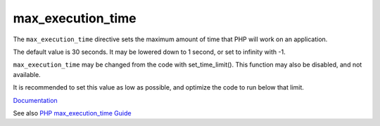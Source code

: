.. _max_execution_time:
.. meta::
	:description:
		max_execution_time: The ``max_execution_time`` directive sets the maximum amount of time that PHP will work on an application.
	:twitter:card: summary_large_image
	:twitter:site: @exakat
	:twitter:title: max_execution_time
	:twitter:description: max_execution_time: The ``max_execution_time`` directive sets the maximum amount of time that PHP will work on an application
	:twitter:creator: @exakat
	:og:title: max_execution_time
	:og:type: article
	:og:description: The ``max_execution_time`` directive sets the maximum amount of time that PHP will work on an application
	:og:url: https://php-dictionary.readthedocs.io/en/latest/dictionary/max_execution_time.ini.html
	:og:locale: en


max_execution_time
------------------

The ``max_execution_time`` directive sets the maximum amount of time that PHP will work on an application. 

The default value is 30 seconds. It may be lowered down to 1 second, or set to infinity with -1.

``max_execution_time`` may be changed from the code with set_time_limit(). This function may also be disabled, and not available.

It is recommended to set this value as low as possible, and optimize the code to run below that limit.



`Documentation <https://www.php.net/manual/en/ini.core.php#ini.max-execution-time>`__

See also `PHP max_execution_time Guide <https://www.a2hosting.com/kb/developer-corner/php/using-php.ini-directives/php-maximum-execution-time>`_
